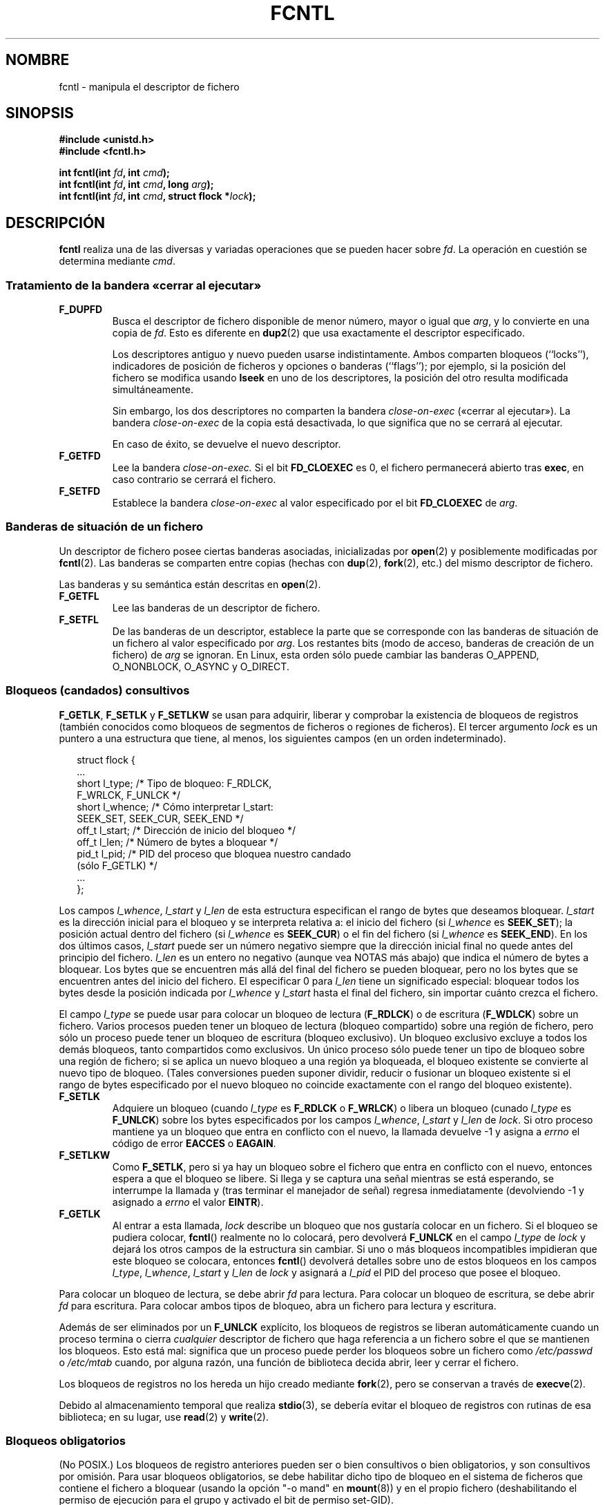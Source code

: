 '\" t
.\" Hey Emacs! This file is -*- nroff -*- source.
.\"
.\" This manpage is Copyright (C) 1992 Drew Eckhardt;
.\"                               1993 Michael Haardt, Ian Jackson;
.\"                               1998 Jamie Lokier;
.\"                               2002 Michael Kerrisk.
.\"
.\" Permission is granted to make and distribute verbatim copies of this
.\" manual provided the copyright notice and this permission notice are
.\" preserved on all copies.
.\"
.\" Permission is granted to copy and distribute modified versions of this
.\" manual under the conditions for verbatim copying, provided that the
.\" entire resulting derived work is distributed under the terms of a
.\" permission notice identical to this one
.\" 
.\" Since the Linux kernel and libraries are constantly changing, this
.\" manual page may be incorrect or out-of-date.  The author(s) assume no
.\" responsibility for errors or omissions, or for damages resulting from
.\" the use of the information contained herein.  The author(s) may not
.\" have taken the same level of care in the production of this manual,
.\" which is licensed free of charge, as they might when working
.\" professionally.
.\" 
.\" Formatted or processed versions of this manual, if unaccompanied by
.\" the source, must acknowledge the copyright and authors of this work.
.\"
.\" Modified Sat Jul 24 13:39:26 1993 by Rik Faith (faith@cs.unc.edu)
.\" Modified Tue Sep 26 21:47:21 1995 by Andries Brouwer <aeb@cwi.nl>
.\" and again on 960413 and 989804 and 981223.
.\" Modified Fri Dec 11 17:57:27 1998 by Jamie Lokier <jamie@imbolc.ucc.ie>
.\" Applied correction by Christian Ehrhardt - aeb, 990712
.\" Modified 23 Apr 02, Michael Kerrisk, <mtk16@ext.canterbury.ac.nz>
.\"     Added note on F_SETFL and O_DIRECT
.\"     Complete rewrite + expansion of material on file locking
.\"     Incorporated description of F_NOTIFY, drawing on
.\"             Stephen Rothwell's notes in Documentation/dnotify.txt.
.\"     Added description of F_SETLEASE and F_GETLEASE
.\" Corrected and polished, aeb, 020527.
.\"
.\"
.\" Translated 22 Dec 1995 Miguel A. Sepulveda (miguel@typhoon.harvard.edu)
.\" Modified 1 Jul 1996 Miguel A. Sepulveda (angel@vivaldi.princeton.edu)
.\" Translation fixed and revised on Mon Apr 27 18:22:37 CEST 1998 by
.\" Gerardo Aburruzaga García <gerardo.aburruzaga@uca.es>
.\" Translation revised Tue Aug 18 1998 by Juan Piernas <piernas at ditec.um.es>
.\" Translation revised Fri Oct 2 1998 by Juan Piernas <piernas at ditec.um.es>
.\" Translation revised Tue Apr  6 1999 by Juan Piernas <piernas at ditec.um.es>
.\" Translation revised Fri Jun 25 1999 by Juan Piernas <piernas at ditec.um.es>
.\" Translation revised Sat Jan  8 2000 by Juan Piernas <piernas at ditec.um.es>
.\" Revisado por Miguel Pérez Ibars <mpi79470 en alu.um.es> el 29-septiembre-2004
.\" Translation revised Fri May  6 2005 by Juan Piernas <piernas at ditec.um.es>
.\"
.TH FCNTL 2 24-04-2002 Linux-2.5.18 "Manual del Programador de Linux"
.SH NOMBRE
fcntl \- manipula el descriptor de fichero
.SH SINOPSIS
.nf
.B #include <unistd.h>
.B #include <fcntl.h>
.sp
.BI "int fcntl(int " fd ", int " cmd );
.BI "int fcntl(int " fd ", int " cmd ", long " arg );
.BI "int fcntl(int " fd ", int " cmd ", struct flock *" lock );
.fi
.SH DESCRIPCIÓN
.B fcntl
realiza una de las diversas y variadas operaciones que se pueden hacer
sobre
.IR fd .
La operación en cuestión se determina mediante
.IR cmd .
.SS "Tratamiento de la bandera «cerrar al ejecutar»"
.TP
.B F_DUPFD
Busca el descriptor de fichero disponible de menor número, mayor o
igual que
.IR arg ,
y lo convierte en una copia de
.IR fd .
Esto es diferente en
.BR dup2 (2)
que usa exactamente el descriptor especificado.
.sp
Los descriptores antiguo y nuevo pueden usarse indistintamente. Ambos
comparten bloqueos (``locks''), indicadores de posición de ficheros y
opciones o banderas (``flags''); por ejemplo, 
si la posición del fichero se modifica usando
.B lseek
en uno de los descriptores, la posición del otro resulta modificada   
simultáneamente.
.sp
Sin embargo, los dos descriptores no comparten la bandera
.I close-on-exec
(«cerrar al ejecutar»). La bandera
.I close-on-exec
de la copia está desactivada, lo que significa que no se cerrará al
ejecutar.
.sp
En caso de éxito, se devuelve el nuevo descriptor.
.TP
.B F_GETFD
Lee la bandera
.IR close-on-exec.
Si el bit
.B FD_CLOEXEC
es 0, el fichero permanecerá abierto tras
.BR exec ,
en caso contrario se cerrará el fichero.
.TP
.B F_SETFD
Establece la bandera
.I close-on-exec
al valor especificado por el bit
.B FD_CLOEXEC
de
.IR arg .
.SS "Banderas de situación de un fichero"
Un descriptor de fichero posee ciertas banderas asociadas,
inicializadas por
.BR open (2)
.\" or
.\" .BR creat (2),
y posiblemente modificadas por
.BR fcntl (2).
Las banderas se comparten entre copias (hechas con
.BR dup (2),
.BR fork (2),
etc.) del mismo descriptor de fichero.
.sp
Las banderas y su semántica están descritas en 
.BR open (2).
.TP
.B F_GETFL
Lee las banderas de un descriptor de fichero.
.TP
.B F_SETFL
De las banderas de un descriptor, establece la parte que se
corresponde con las banderas de situación de un fichero al valor
especificado por
.IR arg .
Los restantes bits (modo de acceso, banderas de creación de un
fichero) de
.I arg
se ignoran.
En Linux, esta orden sólo puede cambiar las banderas O_APPEND,
O_NONBLOCK, O_ASYNC y O_DIRECT.
.P
.SS "Bloqueos (candados) consultivos"
.BR F_GETLK ", " F_SETLK " y " F_SETLKW
se usan para adquirir, liberar y comprobar la existencia de bloqueos
de registros (también conocidos como bloqueos de segmentos de ficheros
o regiones de ficheros).
El tercer argumento
.I lock
es un puntero a una estructura que tiene, al menos, los siguientes
campos (en un orden indeterminado).
.in +2n
.nf
.sp
struct flock {
    ...
    short l_type;    /* Tipo de bloqueo: F_RDLCK,
                        F_WRLCK, F_UNLCK */
    short l_whence;  /* Cómo interpretar l_start:
                        SEEK_SET, SEEK_CUR, SEEK_END */
    off_t l_start;   /* Dirección de inicio del bloqueo */
    off_t l_len;     /* Número de bytes a bloquear */
    pid_t l_pid;     /* PID del proceso que bloquea nuestro candado
                        (sólo F_GETLK) */
    ...
};
.fi
.in -2n
.P
Los campos
.IR l_whence ", " l_start " y " l_len
de esta estructura especifican el rango de bytes que deseamos
bloquear.
.I l_start
es la dirección inicial para el bloqueo y se interpreta relativa a:
el inicio del fichero (si
.I l_whence
es
.BR SEEK_SET );
la posición actual dentro del fichero (si
.I l_whence
es
.BR SEEK_CUR )
o el fin del fichero (si
.I l_whence
es
.BR SEEK_END ).
En los dos últimos casos,
.I l_start
puede ser un número negativo siempre que la dirección inicial final no
quede antes del principio del fichero.
.I l_len
es un entero no negativo (aunque vea NOTAS más abajo) que indica el
número de bytes a bloquear. Los bytes que se encuentren más allá del
final del fichero se pueden bloquear, pero no los bytes que se
encuentren antes del inicio del fichero. El especificar 0 para
.I l_len
tiene un significado especial: bloquear todos los bytes desde la
posición indicada por
.IR l_whence " y " l_start
hasta el final del fichero, sin importar cuánto crezca el fichero.
.P
El campo
.I l_type
se puede usar para colocar un bloqueo de lectura
.RB ( F_RDLCK )
o de escritura
.RB ( F_WDLCK )
sobre un fichero.
Varios procesos pueden tener un bloqueo de lectura (bloqueo
compartido) sobre una región de fichero, pero sólo un proceso puede
tener un bloqueo de escritura (bloqueo exclusivo). Un bloqueo
exclusivo excluye a todos los demás bloqueos, tanto compartidos como
exclusivos. Un único proceso sólo puede tener un tipo de bloqueo sobre
una región de fichero; si se aplica un nuevo bloqueo a una región ya
bloqueada, el bloqueo existente se convierte al nuevo tipo de bloqueo.
(Tales conversiones pueden suponer dividir, reducir o fusionar un
bloqueo existente si el rango de bytes especificado por el nuevo
bloqueo no coincide exactamente con el rango del bloqueo existente).
.TP
.B F_SETLK
Adquiere un bloqueo (cuando
.I l_type
es
.B F_RDLCK
o 
.BR F_WRLCK )
o libera un bloqueo (cunado
.I l_type
es
.BR F_UNLCK )
sobre los bytes especificados por los campos
.IR l_whence ", " l_start " y " l_len
de
.IR lock .
Si otro proceso mantiene ya un bloqueo que entra en conflicto con
el nuevo, la llamada devuelve \-1 y asigna a
.I errno 
el código de error
.B EACCES
o
.BR EAGAIN .
.TP
.B F_SETLKW
Como
.BR F_SETLK ,
pero si ya hay un bloqueo sobre el fichero que entra en conflicto
con el nuevo, entonces espera a que el bloqueo se libere. Si llega y
se captura una señal mientras se está esperando, se interrumpe la
llamada y (tras terminar el manejador de señal) regresa inmediatamente
(devolviendo \-1 y asignado a
.I errno
el valor
.BR EINTR ).
.TP
.B F_GETLK
Al entrar a esta llamada,
.I lock
describe un bloqueo que nos gustaría colocar en un fichero. Si el
bloqueo se pudiera colocar,
.BR fcntl ()
realmente no lo colocará, pero devolverá
.B F_UNLCK
en el campo
.I l_type
de
.I lock
y dejará los otros campos de la estructura sin cambiar. Si uno o más
bloqueos incompatibles impidieran que este bloqueo se colocara,
entonces
.BR fcntl ()
devolverá detalles sobre uno de estos bloqueos en los campos
.IR l_type ", " l_whence ", " l_start " y " l_len
de
.I lock
y asignará a
.I l_pid
el PID del proceso que posee el bloqueo.
.P
Para colocar un bloqueo de lectura, se debe abrir
.I fd
para lectura. Para colocar un bloqueo de escritura, se debe abrir
.I fd
para escritura. Para colocar ambos tipos de bloqueo, abra un fichero
para lectura y escritura.
.P
Además de ser eliminados por un
.B F_UNLCK
explícito, los bloqueos de registros se liberan automáticamente cuando
un proceso termina o cierra
.I cualquier
descriptor de fichero que haga referencia a un fichero sobre el que se
mantienen los bloqueos.
.\" (Additional file descriptors referring to the same file
.\" may have been obtained by calls to
.\" .BR open "(2), " dup "(2), " dup2 "(2), or " fcntl (2).)
Esto está mal: significa que un proceso puede perder los bloqueos sobre
un fichero como
.I /etc/passwd
o
.I /etc/mtab
cuando, por alguna razón, una función de biblioteca decida abrir, leer
y cerrar el fichero.
.P
Los bloqueos de registros no los hereda un hijo creado mediante
.BR fork (2),
pero se conservan a través de
.BR execve (2).
.P
Debido al almacenamiento temporal que realiza
.BR stdio (3),
se debería evitar el bloqueo de registros con rutinas de esa
biblioteca; en su lugar, use
.BR read "(2) y " write (2).
.P
.SS "Bloqueos obligatorios"
(No POSIX.)
Los bloqueos de registro anteriores pueden ser o bien consultivos o
bien obligatorios, y son consultivos por omisión. Para usar bloqueos
obligatorios, se debe habilitar dicho tipo de bloqueo
en el sistema de ficheros que contiene el fichero a bloquear
(usando la opción "-o mand" en
.BR mount (8))
y en el propio fichero (deshabilitando el permiso de ejecución para
el grupo y activado el bit de permiso set-GID).

Los bloqueos consultivos no son de obligado cumplimiento y sólo son
útiles entre procesos que cooperan. Los bloqueos obligatorios son
respetados por todos los procesos.
.P
.SS "Manejo de señales"
.BR F_GETOWN ", " F_SETOWN ", " F_GETSIG " y " F_SETSIG
se utilizan para gestionar las señales de disponibilidad de E/S:
.TP
.B F_GETOWN
Obtiene el ID de proceso o el grupo de procesos que actualmente recibe las
señales SIGIO y SIGURG para los eventos sobre el descriptor de fichero
.IR fd .
.sp
Los grupos de procesos se devuelven como valores negativos.
.TP
.B F_SETOWN
Establece el ID de proceso o el grupo de procesos que recibirá las señales
SIGIO y SIGURG para los eventos sobre el descriptor de fichero
.IR fd .
.sp
Los grupos de procesos se especifican mediante valores negativos.
(Se puede usar
.B F_SETSIG
para especificar una señal diferente a SIGIO).

.\" De glibc.info:
Si activa la bandera de estado
.B O_ASYNC
sobre un descriptor de fichero (tanto si proporciona esta bandera con la
llamada
.IR open (2)
como si usa la orden
.B F_SETFL
de
.BR fcntl ),
se enviará una señal SIGIO cuando sea posible la entrada o la salida sobre
ese descriptor de fichero.
.sp
El proceso o el grupo de procesos que recibirá la
señal se puede seleccionar usando la orden
.B F_SETOWN
de la función
.BR fcntl .
Si el descriptor de fichero es un conector (``socket''), esto también
seleccionará al recipiente de las señales SIGURG que se entregan cuando
llegan datos fuera de orden (``out-of-band'', OOB) sobre el enchufe. (SIGURG se
envía en cualquier situación en la que
.BR select (2)
informaría que el conector tiene una "condición excepcional"). Si el
descriptor de fichero corresponde a un dispositivo de terminal, entonces las
señales SIGIO se envían al grupo de procesos en primer plano de la terminal.
.TP
.B F_GETSIG
Obtiene la señal enviada cuando la entrada o la salida son posibles. Un
valor cero significa que se envía SIGIO. Cualquier otro valor (incluyendo
SIGIO) es la señal enviada en su lugar y en este caso se dispone de
información adicional para el manejador de señal si éste se instala con
SA_SIGINFO.
.TP
.B F_SETSIG
Establece la señal enviada cuando la entrada o la salida son posibles. Un
valor cero significa enviar la señal por defecto SIGIO. Cualquier otro valor
(incluyendo SIGIO) es la señal a enviar en su lugar y en este caso se
dispone de información adiciona para el manejador de señal si éste se
instala con SA_SIGINFO.
.sp
Usando F_SETSIF con un valor distinto de cero y asignando SA_SIGINFO para el
manejador de señal (vea
.BR sigaction (2)),
se pasa información extra sobre los eventos de E/S al manejador en la
estructura
.IR siginfo_t .
Si el campo
.I si_code
indica que la fuente es SI_SIGIO, el campo
.I si_fd
proporciona el descriptor de fichero asociado con el evento. En caso
contrario, no se indican qué descriptores de ficheros hay pendientes y, para
determinar qué descriptores de fichero están disponibles para E/S, debería
usar los mecanismos usuales
.RB ( select (2),
.BR poll (2),
.BR read (2)
con
.B O_NONBLOCK
activo, etc.).
.sp
Seleccionando una señal de tiempo real POSIX.1b (valor >= SIGRTMIN), se
pueden encolar varios eventos de E/S usando los mismos números de señal. (El
encolamiento depende de la memoria disponible). Se dispone de información
extra si se asigna SA_SIGINFO al manejador de señal, como antes.
.PP
Usando estos mecanismos, un programa puede implementar E/S totalmente
asíncrona, sin usar
.BR select (2)
ni
.BR poll (2)
la mayor parte del tiempo.
.PP
El uso de 
.BR O_ASYNC ,
.BR F_GETOWN
y
.B F_SETOWN
es específico de Linux y BSD.
.B F_GETSIG
y
.B F_SETSIG
son específicos de Linux. POSIX posee E/S asíncrona y la estructura
.I aio_sigevent
para conseguir cosas similares; éstas también están disponibles en Linux
como parte de la biblioteca de C de GNU (GNU C Library, Glibc).
.P
.SS Arrendamientos
.B F_SETLEASE
y
.B F_GETLEASE
(Linux 2.4 y posteriores) se usan (respectivamente) para establecer y
obtener la configuración actual del arrendamiento del proceso
invocador sobre el fichero referenciado por
.IR fd .
Un arrendamiento de fichero proporciona un mecanismo por medio del
cual al proceso que posee el arrendamiento (el "arrendatario") se le
notifica (mediante el envío de una señal) cuándo otro proceso (el
"competidor") intenta abrir
.RB ( open (2))
o truncar
.RB ( truncate (2))
ese fichero.
.TP
.B F_SETLEASE
Establece o elimina un arrendamiento de fichero según qué valor de los
siguientes se especifique en el entero
.IR arg :

.RS
.TP
.B F_RDLCK
Obtiene un arrendamiento de lectura. Esto hará que se nos informe
cuando otro proceso abra el fichero para escribir en él o cuando lo
trunque.
.TP
.B F_WRLCK
Obtiene un arrendamiento de escritura. Esto hará que se nos informe
cuando otro proceso abra el fichero (para leer o escribir) o lo
trunque. Sólo se puede colocar un arrendamiento de escritura en un
fichero cuando ningún otro proceso lo tenga abierto en ese momento.
.TP
.B F_UNLCK
Elimina nuestro arrendamiento del fichero.
.RE
.P
Un proceso sólo puede tener un tipo de arrendamiento sobre un fichero.
.P
Los arrendamientos sólo se pueden obtener para ficheros regulares. Un
proceso normal sólo puede obtener un arrendamiento sobre un fichero
cuyo UID coincida con el UID de sistema de ficheros del proceso.
.TP
.B F_GETLEASE
Indica qué tipo de arrendamiento tenemos sobre el fichero referenciado
por
.I fd
devolviendo
.BR F_RDLCK ", " F_WRLCK " o " F_UNLCK ,
lo que indica, respectivamente, que el proceso invocador posee un
arrendamiento de lectura, de escritura o que no posee arrendamiento
alguno sobre el fichero.
(El tercer argumento de
.BR fcntl ()
se omite.)
.PP
Cuando el competidor realiza un
.BR open ()
o
.BR truncate ()
que entra en conflicto con un arrendamiento establecido mediante
.BR F_SETLEASE ,
el núcleo bloquea la llamada al sistema (a menos que se especifique la
opción
.B O_NONBLOCK
en
.BR open (),
en cuyo caso la llamada regresa inmediatamente con el error
.BR EWOULDBLOCK ).
El núcleo entonces notifica al arrendatario enviándole una señal
(SIGIO por omisión).
El arrendatario debe responder a la recepción de esta señal
haciendo cualquier limpieza que sea necesaria para preparar el fichero
para que sea accedido por otro proceso (por ejemplo, vaciando los
buffers en caché) y entonces eliminar su arrendamiento ejecuntado una
orden
.B F_SETLEASE
que especifique en
.I arg
el valor
.BR F_UNLCK .

Si el arrendatario no libera el arrendamiento antes del número de
segundos especificado en
.I /proc/sys/fs/lease-break-time
y la llamada al sistema del competidor sigue bloqueada
(es decir, el competidor no especificó
.B O_NONBLOCK
en su llamada
.BR open ()
y la llamada al sistema no ha sido interrumpida por un manejador de
señal), entonces el núcleo pone fin al arrendamiento del arrendatario
por la fuerza.

Una vez que se ha eliminado voluntariamente o por la fuerza el
arrendamiento, y suponiendo que el competidor no ha desbloqueado su
llamada al sistema, el núcleo permite continuar a la llamada al
sistema del competidor.

La señal por omisión que se usa para informar al arrendatario es
SIGIO, pero se puede cambiar usando la orden
.B F_SETSIG
de
.B fcntl ().
Si se ejecuta una orden
.B F_SETSIG
(incluso una que especifique SIGIO) y el manejador de señal se
establece usando SA_SIGINFO, el manejador recibirá una estructura
.I siginfo_t
como su segundo argumento y el campo
.I si_fd
de este argumento contendrá el descriptor del fichero arrendado que ha
sido accedido por otro proceso. (Esto es útil si el invocador tiene
arrendamientos para varios ficheros).
.SS "Notificación de cambios en ficheros y directorios"
.TP
.B F_NOTIFY
(Linux 2.4 y posteriores)
Produce una notificación cuando cambia el directorio referenciado por
.I fd
o cualquiera de los ficheros que contiene. Los eventos a notificar se
indican en
.IR arg ,
que es una máscara de bits que se especifica mediante un O\-lógico de
cero o más de los siguientes bits:

.TS
l l
----
lB l.
Bit	Descripción (evento en el directorio)
DN_ACCESS	Se ha accedido a un fichero (read, pread, readv)
DN_MODIFY	Se ha modificado un fichero (write, pwrite,
	writev, truncate, ftruncate)
DN_CREATE	Se ha creado un fichero (open, creat, mknod,
	mkdir, link, symlink, rename)
DN_DELETE	Se ha borrando un fichero (unlink, rename a
	otro directorio, rmdir)
DN_RENAME	Se ha cambiado el nombre de un fichero de este
	directorio (rename)
DN_ATTRIB	Se han cambiado los atributos de un fichero
	(chown, chmod, utime[s])
.TE
.sp
(Para obtener estas definiciones, se debe define la macro _GNU_SOURCE
antes de incluir <fcntl.h>.)
.sp
Las notificaciones de directorio normalmente se reciben una única vez
(son de tipo ``one-shot'') y la aplicación debe volver a hacer el
registro para recibir notificaciones adicionales. Otra posibilidad es
incluir
.B DN_MULTISHOT
en
.IR arg ,
en cuyo caso la notificación se producirá hasta que se elimine
explícitamente.
.\" The following does seem a poor API-design choice...
Una serie de llamadas que especifican
.B DN_MULTISHOT
es acumulativa, con los eventos en
.I arg
añadiéndose al conjunto ya monitorizado.
Para desactivar la notificación de todos los eventos, haga una llamada
.B F_NOTIFY
especificando 0 en
.IR arg .
.sp
La notificación se produce mediante el envío de una señal. La señal
por omisión es SIGIO, pero se puede cambiar usando la orden
.B F_SETSIG
de
.BR fcntl ().
En el segundo caso, el manejador de señal recibe una estructura
.I siginfo_t
como su segundo argumento (si el manejador se estableció usando
SA_SIGINFO) y el campo
.I si_fd
de esta estructura contiene el descriptor de fichero que produjo la
notificación (útil cuando se establecen notificaciones en varios
directorios).
.sp
Especialmente cuando se usa
.BR DN_MULTISHOT ,
se debería usar una señal POSIX.1b de tiempo real para notificación,
de tal manera que se pueden encolar multiples notificaciones.
.SH "VALOR DEVUELTO"
Para una llamada con éxito, el valor devuelto depende de la operación:
.TP 0.9i
.B F_DUPFD
El nuevo descriptor.
.TP
.B F_GETFD
Valor de la bandera.
.TP
.B F_GETFL
Valor de las banderas.
.TP
.B F_GETOWN
Valor del propietario del descriptor.
.TP
.B F_GETSIG
Valor de la señal enviada cuando la lectura o la escritura son posibles o
cero para el comportamiento tradicional con SIGIO.
.TP
.B Para cualquier otra orden
Cero.
.PP
En caso de error el valor devuelto es \-1 y se asigna a
.I errno
un valor apropiado.
.SH ERRORES
.TP
.BR EACCESS " o " EAGAIN
Se ha prohibido la operación debido a bloqueos mantenidos por otros
procesos.
O se ha prohibido la operación porque el fichero ha sido proyectado
(``mapped'') en memoria por otro proceso.
.TP
.B EDEADLK
Se ha detectado que la orden
.B F_SETLKW
especificada provocaría un
interbloqueo. 
.TP
.B EFAULT
.I lock
está fuera de su espacio de direcciones accesible.
.TP
.B EBADF
.I fd
no es un descriptor de fichero abierto
o la orden era
.B F_SETLK
o
.B F_SETLKW
y el modo de apertura del descriptor de fichero no coincide con el
tipo de bloqueo solicitado.
.TP
.B EINTR
Para
.BR F_SETLKW ,
la orden ha sido interrumpida por una señal.
Para
.BR F_GETLK " y " F_SETLK ,
la orden ha sido interrumpida por una señal antes de que el bloqueo se
haya comprobado o adquirido. Esto ocurre con más probabilidad al poner
un bloqueo en un fichero remoto (por ejemplo, un bloqueo sobre NFS)
pero algunas veces puede ocurrir localmente.
.TP
.B EINVAL
Para
.BR F_DUPFD ,
.I arg
es negativo o mayor que el valor máximo permitido. Para
.BR F_SETSIG ,
.I arg
no es un número de señal permitido.
.TP
.B EMFILE
Para
.BR F_DUPFD ,
el proceso ya ha llegado al número máximo de descriptores de ficheros abiertos. 
.TP
.B ENOLCK
Demasiados bloqueos de segmentos abiertos, la tabla de bloqueos está llena o
ha fallado un protocolo de bloqueos remoto (por ejemplo, un bloqueo sobre
NFS).
.TP
.B EPERM
Se ha intentado quitar la bandera
.B O_APPEND
sobre un fichero que tiene activo el atributo de ``sólo añadir''
(append-only).
.SH OBSERVACIONES
Los errores devueltos por
.B dup2
son distintos de aquéllos dados por 
.BR F_DUPFD .

Desde el núcleo 2.0, no hay interacción entre los tipos de bloqueo
colocados por
.BR flock (2)
y
.BR fcntl (2).

POSIX 1003.1-2001 permite que
.I l_len
sea negativo. (Y si lo es, el intervalo descrito por el bloqueo cubre
los bytes desde
.IR l_start + l_len
hasta
.IR l_start -1
inclusive.)
Sin embargo, para los núcleos actuales, la llamada al sistema de Linux
devuelve EINVAL en esta situación.

Otros sistemas tienen más campos en
.I "struct flock"
como, por ejemplo,
.IR l_sysid .
Evidentemente,
.I l_pid
sólo no va a ser muy útil si el proceso que posee el bloqueo puede
residir en una máquina diferente.

.SH "CONFORME A"
SVID, AT&T, POSIX, X/OPEN, BSD 4.3. Sólo las operaciones F_DUPFD,
F_GETFD, F_SETFD, F_GETFL, F_SETFL, F_GETLK, F_SETLK y F_SETLKW
se especifican en POSIX.1. F_GETOWN y F_SETOWN son BSD-ismos no
aceptados en SVr4; F_GETSIG y F_SETSIG son específicos de Linux.
.BR F_NOTIFY ", " F_GETLEASE " y " F_SETLEASE
son específicos de Linux.
(Defina la macro _GNU_SOURCE antes de incluir <fcntl.h> para obtener
estas definiciones.)
Las banderas legales para F_GETFL/F_SETFL son aquéllas que acepta
.BR open (2)
y varían entre estos sistemas; O_APPEND, O_NONBLOCK, O_RDONLY
y O_RDWR son las que se mencionan en POSIX.1. SVr4 admite algunas
otras opciones y banderas no documentadas aquí.
.PP
SVr4 documenta las condiciones de error adicionales EIO, ENOLINK y EOVERFLOW.
.SH "VÉASE TAMBIÉN"
.BR dup2 (2),
.BR flock (2),
.BR lockf (3),
.BR open (2),
.BR socket (2)
.P
Vea también locks.txt, mandatory.txt y dnotify.txt en
/usr/src/linux/Documentation.
